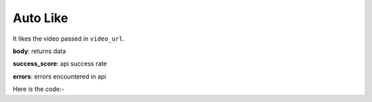 **************************************************
Auto Like
**************************************************
It likes the video passed in ``video_url``.

**body**: returns data

**success_score**: api success rate

**errors**: errors encountered in api 

Here is the code:-

.. py:function:: youtube.auto_like(video_url="https://www.youtube.com/watch?v=hPQ79rrkziM")

   
   :param str video_url: video link which need to be liked
   :return: {"body": {}, "success_score": "100", "errors": []}
   :rtype: dict
